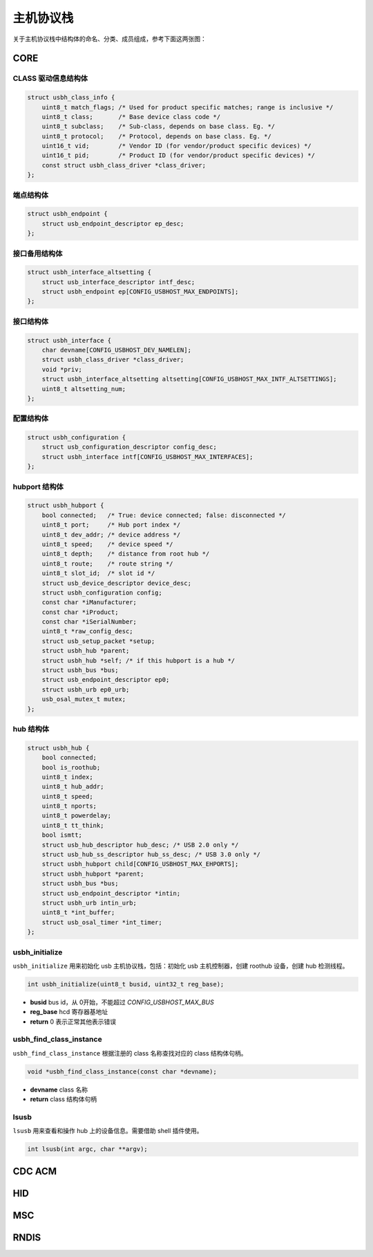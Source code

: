 主机协议栈
=========================

关于主机协议栈中结构体的命名、分类、成员组成，参考下面这两张图：

.. figure:: img/api_host1.png
.. figure:: img/api_host2.png

CORE
-----------------

CLASS 驱动信息结构体
""""""""""""""""""""""""""""""""""""

.. code-block:: C

    struct usbh_class_info {
        uint8_t match_flags; /* Used for product specific matches; range is inclusive */
        uint8_t class;       /* Base device class code */
        uint8_t subclass;    /* Sub-class, depends on base class. Eg. */
        uint8_t protocol;    /* Protocol, depends on base class. Eg. */
        uint16_t vid;        /* Vendor ID (for vendor/product specific devices) */
        uint16_t pid;        /* Product ID (for vendor/product specific devices) */
        const struct usbh_class_driver *class_driver;
    };

端点结构体
""""""""""""""""""""""""""""""""""""

.. code-block:: C

    struct usbh_endpoint {
        struct usb_endpoint_descriptor ep_desc;
    };

接口备用结构体
""""""""""""""""""""""""""""""""""""

.. code-block:: C

    struct usbh_interface_altsetting {
        struct usb_interface_descriptor intf_desc;
        struct usbh_endpoint ep[CONFIG_USBHOST_MAX_ENDPOINTS];
    };

接口结构体
""""""""""""""""""""""""""""""""""""

.. code-block:: C

    struct usbh_interface {
        char devname[CONFIG_USBHOST_DEV_NAMELEN];
        struct usbh_class_driver *class_driver;
        void *priv;
        struct usbh_interface_altsetting altsetting[CONFIG_USBHOST_MAX_INTF_ALTSETTINGS];
        uint8_t altsetting_num;
    };

配置结构体
""""""""""""""""""""""""""""""""""""

.. code-block:: C

    struct usbh_configuration {
        struct usb_configuration_descriptor config_desc;
        struct usbh_interface intf[CONFIG_USBHOST_MAX_INTERFACES];
    };

hubport 结构体
""""""""""""""""""""""""""""""""""""

.. code-block:: C

    struct usbh_hubport {
        bool connected;   /* True: device connected; false: disconnected */
        uint8_t port;     /* Hub port index */
        uint8_t dev_addr; /* device address */
        uint8_t speed;    /* device speed */
        uint8_t depth;    /* distance from root hub */
        uint8_t route;    /* route string */
        uint8_t slot_id;  /* slot id */
        struct usb_device_descriptor device_desc;
        struct usbh_configuration config;
        const char *iManufacturer;
        const char *iProduct;
        const char *iSerialNumber;
        uint8_t *raw_config_desc;
        struct usb_setup_packet *setup;
        struct usbh_hub *parent;
        struct usbh_hub *self; /* if this hubport is a hub */
        struct usbh_bus *bus;
        struct usb_endpoint_descriptor ep0;
        struct usbh_urb ep0_urb;
        usb_osal_mutex_t mutex;
    };

hub 结构体
""""""""""""""""""""""""""""""""""""

.. code-block:: C

    struct usbh_hub {
        bool connected;
        bool is_roothub;
        uint8_t index;
        uint8_t hub_addr;
        uint8_t speed;
        uint8_t nports;
        uint8_t powerdelay;
        uint8_t tt_think;
        bool ismtt;
        struct usb_hub_descriptor hub_desc; /* USB 2.0 only */
        struct usb_hub_ss_descriptor hub_ss_desc; /* USB 3.0 only */
        struct usbh_hubport child[CONFIG_USBHOST_MAX_EHPORTS];
        struct usbh_hubport *parent;
        struct usbh_bus *bus;
        struct usb_endpoint_descriptor *intin;
        struct usbh_urb intin_urb;
        uint8_t *int_buffer;
        struct usb_osal_timer *int_timer;
    };

usbh_initialize
""""""""""""""""""""""""""""""""""""

``usbh_initialize`` 用来初始化 usb 主机协议栈，包括：初始化 usb 主机控制器，创建 roothub 设备，创建 hub 检测线程。

.. code-block:: C

    int usbh_initialize(uint8_t busid, uint32_t reg_base);

- **busid**  bus id，从 0开始，不能超过 `CONFIG_USBHOST_MAX_BUS`
- **reg_base**  hcd 寄存器基地址
- **return**  0 表示正常其他表示错误

usbh_find_class_instance
""""""""""""""""""""""""""""""""""""

``usbh_find_class_instance`` 根据注册的 class 名称查找对应的 class 结构体句柄。

.. code-block:: C

    void *usbh_find_class_instance(const char *devname);

- **devname**  class 名称
- **return**  class 结构体句柄

lsusb
""""""""""""""""""""""""""""""""""""

``lsusb`` 用来查看和操作 hub 上的设备信息。需要借助 shell 插件使用。

.. code-block:: C

    int lsusb(int argc, char **argv);

CDC ACM
-----------------

HID
-----------------

MSC
-----------------

RNDIS
-----------------